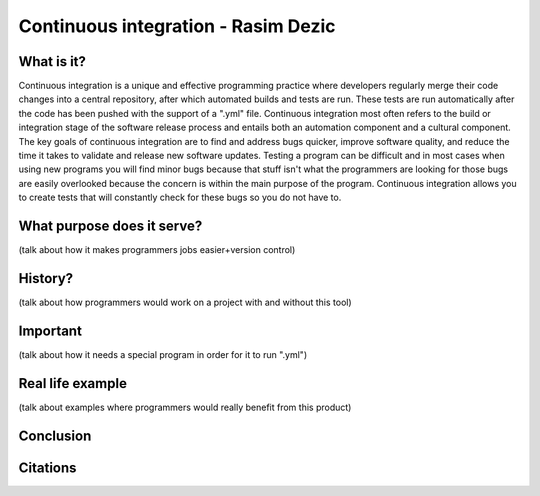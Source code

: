 Continuous integration - Rasim Dezic
====================================

What is it?
-----------
Continuous integration is a unique and effective programming practice where
developers regularly merge their code changes into a central repository,
after which automated builds and tests are run. These tests are run automatically
after the code has been pushed with the support of a ".yml" file. Continuous 
integration most often refers to the build or integration stage of the software
release process and entails both an automation component and a cultural component.
The key goals of continuous integration are to find and address bugs quicker, 
improve software quality, and reduce the time it takes to validate and
release new software updates. Testing a program can be difficult and in most
cases when using new programs you will find minor bugs because that stuff isn't
what the programmers are looking for those bugs are easily overlooked because
the concern is within the main purpose of the program. Continuous integration
allows you to create tests that will constantly check for these bugs so you do 
not have to. 

What purpose does it serve?
---------------------------
(talk about how it makes programmers jobs easier+version control)

History?
--------
(talk about how programmers would work on a project with and without this tool)

Important
---------
(talk about how it needs a special program in order for it to run ".yml")

Real life example
-----------------
(talk about examples where programmers would really benefit from this product)

Conclusion
----------

Citations
---------
